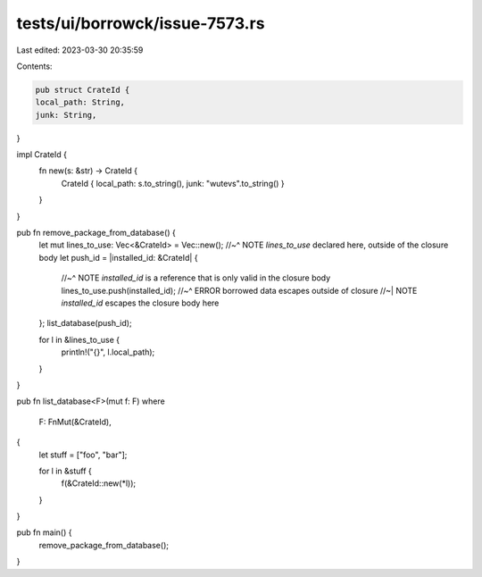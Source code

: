tests/ui/borrowck/issue-7573.rs
===============================

Last edited: 2023-03-30 20:35:59

Contents:

.. code-block:: rs

    pub struct CrateId {
    local_path: String,
    junk: String,
}

impl CrateId {
    fn new(s: &str) -> CrateId {
        CrateId { local_path: s.to_string(), junk: "wutevs".to_string() }
    }
}

pub fn remove_package_from_database() {
    let mut lines_to_use: Vec<&CrateId> = Vec::new();
    //~^ NOTE `lines_to_use` declared here, outside of the closure body
    let push_id = |installed_id: &CrateId| {
        //~^ NOTE `installed_id` is a reference that is only valid in the closure body
        lines_to_use.push(installed_id);
        //~^ ERROR borrowed data escapes outside of closure
        //~| NOTE `installed_id` escapes the closure body here
    };
    list_database(push_id);

    for l in &lines_to_use {
        println!("{}", l.local_path);
    }
}

pub fn list_database<F>(mut f: F)
where
    F: FnMut(&CrateId),
{
    let stuff = ["foo", "bar"];

    for l in &stuff {
        f(&CrateId::new(*l));
    }
}

pub fn main() {
    remove_package_from_database();
}



